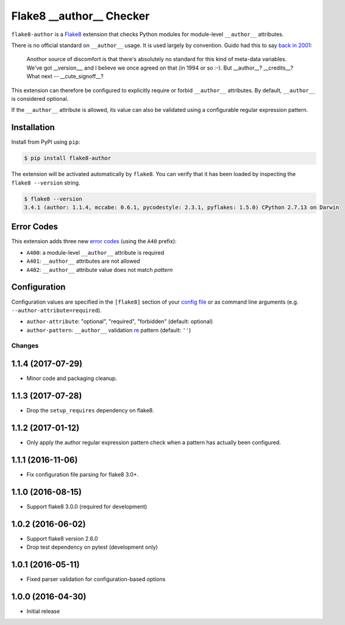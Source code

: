 =========================
Flake8 __author__ Checker
=========================

|Build Status| |PyPI Version| |Python Versions|

``flake8-author`` is a `Flake8 <http://flake8.pycqa.org/>`_ extension that
checks Python modules for module-level ``__author__`` attributes.

There is no official standard on ``__author__`` usage. It is used largely by
convention. Guido had this to say `back in 2001`__:

    Anothor source of discomfort is that there's absolutely no standard for
    this kind of meta-data variables.  We've got __version__, and I believe we
    once agreed on that (in 1994 or so :-).  But __author__?  __credits__?
    What next -- __cute_signoff__?

__ https://mail.python.org/pipermail/python-dev/2001-March/013328.html

This extension can therefore be configured to explicitly require or forbid
``__author__`` attributes. By default, ``__author__`` is considered optional.

If the ``__author__`` attribute is allowed, its value can also be validated
using a configurable regular expression pattern.

.. |Build Status| image::  https://img.shields.io/travis/jparise/flake8-author.svg
   :target: https://travis-ci.org/jparise/flake8-author
.. |PyPI Version| image:: https://img.shields.io/pypi/v/flake8-author.svg
   :target: https://pypi.python.org/pypi/flake8-author
.. |Python Versions| image:: https://img.shields.io/pypi/pyversions/flake8-author.svg
   :target: https://pypi.python.org/pypi/flake8-author


Installation
------------

Install from PyPI using ``pip``:

.. code-block:: sh

    $ pip install flake8-author

The extension will be activated automatically by ``flake8``. You can verify
that it has been loaded by inspecting the ``flake8 --version`` string.

.. code-block:: sh

    $ flake8 --version
    3.4.1 (author: 1.1.4, mccabe: 0.6.1, pycodestyle: 2.3.1, pyflakes: 1.5.0) CPython 2.7.13 on Darwin


Error Codes
-----------

This extension adds three new `error codes`_ (using the ``A40`` prefix):

- ``A400``: a module-level ``__author__`` attribute is required
- ``A401``: ``__author__`` attributes are not allowed
- ``A402``: ``__author__`` attribute value does not match *pattern*

.. _error codes: http://flake8.pycqa.org/en/latest/user/error-codes.html

Configuration
-------------

Configuration values are specified in the ``[flake8]`` section of your `config
file`_ or as command line arguments (e.g. ``--author-attribute=required``).

- ``author-attribute``: "optional", "required", "forbidden" (default: optional)
- ``author-pattern``: ``__author__`` validation `re`_ pattern (default: ``''``)

.. _config file: http://flake8.pycqa.org/en/latest/user/configuration.html
.. _re: https://docs.python.org/library/re.html


Changes
=======

1.1.4 (2017-07-29)
------------------

* Minor code and packaging cleanup.

1.1.3 (2017-07-28)
------------------

* Drop the ``setup_requires`` dependency on flake8.

1.1.2 (2017-01-12)
------------------

* Only apply the author regular expression pattern check when a pattern has
  actually been configured.

1.1.1 (2016-11-06)
------------------

* Fix configuration file parsing for flake8 3.0+.

1.1.0 (2016-08-15)
------------------

* Support flake8 3.0.0 (required for development)


1.0.2 (2016-06-02)
------------------

* Support flake8 version 2.6.0
* Drop test dependency on pytest (development only)


1.0.1 (2016-05-11)
------------------

* Fixed parser validation for configuration-based options


1.0.0 (2016-04-30)
------------------

* Initial release


